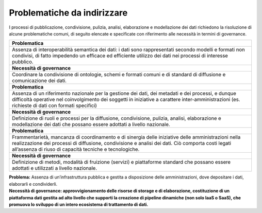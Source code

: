 .. _problematiche-da-indirizzare-2:

Problematiche da indirizzare
============================

I processi di pubblicazione, condivisione, pulizia, analisi,
elaborazione e modellazione dei dati richiedono la risoluzione di alcune
problematiche comuni, di seguito elencate e specificate con riferimento
alle necessità in termini di governance.

+-----------------------------------------------------------------------+
| **Problematica**                                                      |
+=======================================================================+
| Assenza di interoperabilità semantica dei dati: i dati sono           |
| rappresentati secondo modelli e formati non condivisi, di fatto       |
| impedendo un efficace ed efficiente utilizzo dei dati nei processi di |
| interesse pubblico.                                                   |
+-----------------------------------------------------------------------+
| **Necessità di governance**                                           |
+-----------------------------------------------------------------------+
| Coordinare la condivisione di ontologie, schemi e formati comuni e di |
| standard di diffusione e comunicazione dei dati.                      |
+-----------------------------------------------------------------------+
| **Problematica**                                                      |
+-----------------------------------------------------------------------+
| Assenza di un riferimento nazionale per la gestione dei dati, dei     |
| metadati e dei processi, e dunque difficoltà operative nel            |
| coinvolgimento dei soggetti in iniziative a carattere                 |
| inter-amministrazioni (es. richieste di dati con formati specifici)   |
+-----------------------------------------------------------------------+
| **Necessità di governance**                                           |
+-----------------------------------------------------------------------+
| Definizione di ruoli e processi per la diffusione, condivisione,      |
| pulizia, analisi, elaborazione e modellazione dei dati che possano    |
| essere adottati a livello nazionale.                                  |
+-----------------------------------------------------------------------+
| **Problematica**                                                      |
+-----------------------------------------------------------------------+
| Frammentarietà, mancanza di coordinamento e di sinergia delle         |
| iniziative delle amministrazioni nella realizzazione dei processi di  |
| diffusione, condivisione e analisi dei dati. Ciò comporta costi       |
| legati all’assenza di riuso di capacità tecniche e tecnologiche.      |
+-----------------------------------------------------------------------+
| **Necessità di governance**                                           |
+-----------------------------------------------------------------------+
| Definizione di metodi, modalità di fruizione (servizi) e piattaforme  |
| standard che possano essere adottati e utilizzati a livello           |
| nazionale.                                                            |
+-----------------------------------------------------------------------+

| **Problema:** Assenza di un’infrastruttura pubblica e gestita a
  disposizione delle amministrazioni, dove depositare i dati, elaborarli
  e condividerli.
| **Necessità di governance: approvvigionamento delle risorse di storage
  e di elaborazione, costituzione di un piattaforma dati gestita ad alto
  livello che supporti la creazione di pipeline dinamiche (non solo IaaS
  o SaaS), che promuova lo sviluppo di un intero ecosistema di
  trattamento di dati.**

